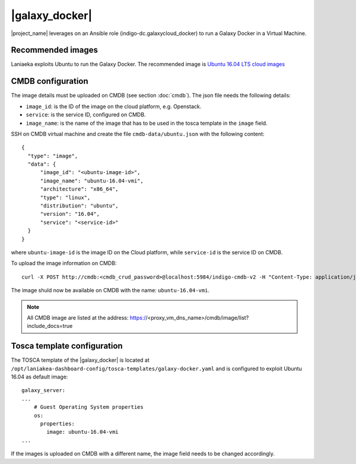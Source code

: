|galaxy_docker|
===============

|project_name| leverages on an Ansible role (indigo-dc.galaxycloud_docker) to run a Galaxy Docker in a Virtual Machine.


Recommended images
------------------

Laniaeka exploits Ubuntu to run the Galaxy Docker. The recommended image is `Ubuntu 16.04 LTS cloud images <https://cloud-images.ubuntu.com/xenial/>`_

CMDB configuration
------------------

The image details must be uploaded on CMDB (see section :doc:`cmdb`). The json file needs the following details:

- ``image_id``: is the ID of the image on the cloud platform, e.g. Openstack.

- ``service``: is the service ID, configured on CMDB.

- ``image_name``: is the name of the image that has to be used in the tosca template in the ``image`` field.

SSH on CMDB virtual machine and create the file ``cmdb-data/ubuntu.json`` with the following content:

::

  {
    "type": "image",
    "data": {
        "image_id": "<ubuntu-image-id>",
        "image_name": "ubuntu-16.04-vmi",
        "architecture": "x86_64",
        "type": "linux",
        "distribution": "ubuntu",
        "version": "16.04",
        "service": "<service-id>"
    }
  }

where ``ubuntu-image-id`` is the image ID on the Cloud platform, while ``service-id`` is the service ID on CMDB.

To upload the image information on CMDB:

::

  curl -X POST http://cmdb:<cmdb_crud_password>@localhost:5984/indigo-cmdb-v2 -H "Content-Type: application/json" -d@cmdb-data/ubuntu.json

The image shuld now be available on CMDB with the name: ``ubuntu-16.04-vmi``.

.. note::

   All CMDB image are listed at the address: https://<proxy_vm_dns_name>/cmdb/image/list?include_docs=true

Tosca template configuration
----------------------------

The TOSCA template of the |galaxy_docker| is located at ``/opt/laniakea-dashboard-config/tosca-templates/galaxy-docker.yaml`` and is configured to exploit Ubuntu 16.04 as default image:

::

  galaxy_server:
  ...
      # Guest Operating System properties
      os:
        properties:
          image: ubuntu-16.04-vmi
  ...

If the images is uploaded on CMDB with a different name, the image field needs to be changed accordingly.
